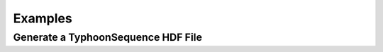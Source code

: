 Examples
========

Generate a TyphoonSequence HDF File
-----------------------------------

.. code-block:: python
    :linenos:

    import pyphoon
